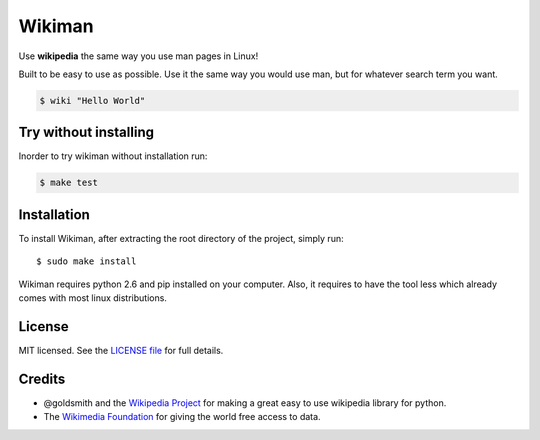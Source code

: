 Wikiman
=========
Use **wikipedia** the same way you use man pages in Linux! 

Built to be easy to use as possible.
Use it the same way you would use man, but for whatever search term you want.

.. code:: bash

  $ wiki "Hello World"

Try without installing
----------------------
Inorder to try wikiman without installation run:

.. code:: bash

  $ make test

Installation
------------

To install Wikiman, after extracting the root directory of the project, simply run:

::

  $ sudo make install

Wikiman requires python 2.6 and pip installed on your computer. Also, it requires to have the tool less which already comes with most linux distributions.

License
-------

MIT licensed. See the `LICENSE
file <https://https://github.com/tomersa/wikiman/blob/master/LICENSE>`__ for
full details.

Credits
-------

-  @goldsmith and the `Wikipedia Project <https://github.com/goldsmith/Wikipedia>`__ for making
   a great easy to use wikipedia library for python.
-  The `Wikimedia
   Foundation <http://wikimediafoundation.org/wiki/Home>`__ for giving
   the world free access to data.

